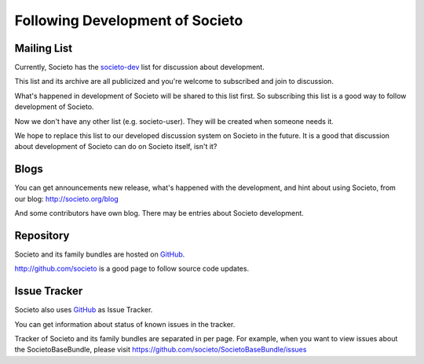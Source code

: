 ================================
Following Development of Societo
================================

Mailing List
------------

Currently, Societo has the `societo-dev <https://groups.google.com/forum/#!topic/societo-dev>`_ list for discussion about development.

This list and its archive are all publicized and you're welcome to subscribed and join to discussion.

What's happened in development of Societo will be shared to this list first. So subscribing this list is a good way to follow development of Societo.

Now we don't have any other list (e.g. societo-user). They will be created when someone needs it.

We hope to replace this list to our developed discussion system on Societo in the future. It is a good that discussion about development of Societo can do on Societo itself, isn't it?

Blogs
-----

You can get announcements new release, what's happened with the development, and hint about using Societo, from our blog: http://societo.org/blog

And some contributors have own blog. There may be entries about Societo development.

Repository
----------

Societo and its family bundles are hosted on `GitHub <http://github.com/>`_.

http://github.com/societo is a good page to follow source code updates.

Issue Tracker
-------------

Societo also uses `GitHub <http://github.com/>`_ as Issue Tracker.

You can get information about status of known issues in the tracker.

Tracker of Societo and its family bundles are separated in per page. For example, when you want to view issues about the SocietoBaseBundle, please visit https://github.com/societo/SocietoBaseBundle/issues

